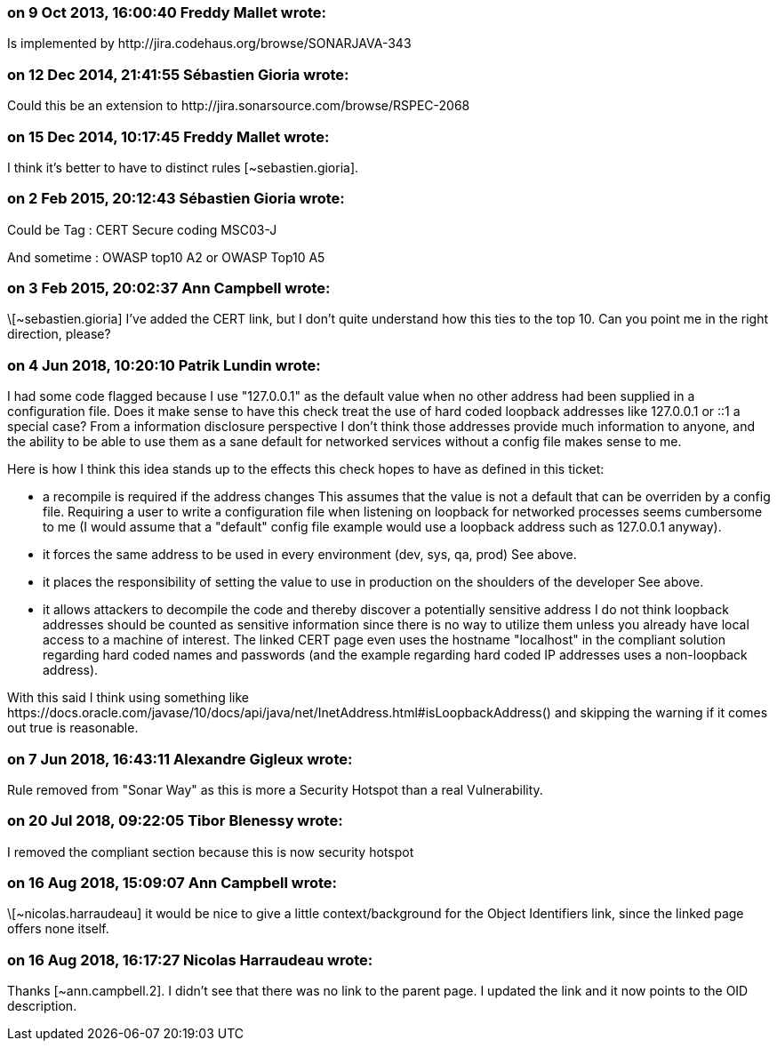 === on 9 Oct 2013, 16:00:40 Freddy Mallet wrote:
Is implemented by \http://jira.codehaus.org/browse/SONARJAVA-343

=== on 12 Dec 2014, 21:41:55 Sébastien Gioria wrote:
Could this be an extension to \http://jira.sonarsource.com/browse/RSPEC-2068

=== on 15 Dec 2014, 10:17:45 Freddy Mallet wrote:
I think it's better to have to distinct rules [~sebastien.gioria].

=== on 2 Feb 2015, 20:12:43 Sébastien Gioria wrote:
Could be Tag : CERT Secure coding MSC03-J


And sometime : OWASP top10 A2 or OWASP Top10 A5

=== on 3 Feb 2015, 20:02:37 Ann Campbell wrote:
\[~sebastien.gioria] I've added the CERT link, but I don't quite understand how this ties to the top 10. Can you point me in the right direction, please?

=== on 4 Jun 2018, 10:20:10 Patrik Lundin wrote:
I had some code flagged because I use "127.0.0.1" as the default value when no other address had been supplied in a configuration file. Does it make sense to have this check treat the use of hard coded loopback addresses like 127.0.0.1 or ::1 a special case? From a information disclosure perspective I don't think those addresses provide much information to anyone, and the ability to be able to use them as a sane default for networked services without a config file makes sense to me.


Here is how I think this idea stands up to the effects this check hopes to have as defined in this ticket:


* a recompile is required if the address changes
This assumes that the value is not a default that can be overriden by a config file. Requiring a user to write a configuration file when listening on loopback for networked processes seems cumbersome to me (I would assume that a "default" config file example would use a loopback address such as 127.0.0.1 anyway).


* it forces the same address to be used in every environment (dev, sys, qa, prod)
See above.


* it places the responsibility of setting the value to use in production on the shoulders of the developer
See above.


* it allows attackers to decompile the code and thereby discover a potentially sensitive address
I do not think loopback addresses should be counted as sensitive information since there is no way to utilize them unless you already have local access to a machine of interest. The linked CERT page even uses the hostname "localhost" in the compliant solution regarding hard coded names and passwords (and the example regarding hard coded IP addresses uses a non-loopback address).


With this said I think using something like \https://docs.oracle.com/javase/10/docs/api/java/net/InetAddress.html#isLoopbackAddress() and skipping the warning if it comes out true is reasonable.

=== on 7 Jun 2018, 16:43:11 Alexandre Gigleux wrote:
Rule removed from "Sonar Way" as this is more a Security Hotspot than a real Vulnerability.

=== on 20 Jul 2018, 09:22:05 Tibor Blenessy wrote:
I removed the compliant section because this is now security hotspot

=== on 16 Aug 2018, 15:09:07 Ann Campbell wrote:
\[~nicolas.harraudeau] it would be nice to give a little context/background for the Object Identifiers link, since the linked page offers none itself.

=== on 16 Aug 2018, 16:17:27 Nicolas Harraudeau wrote:
Thanks [~ann.campbell.2]. I didn't see that there was no link to the parent page. I updated the link and it now points to the OID description.

